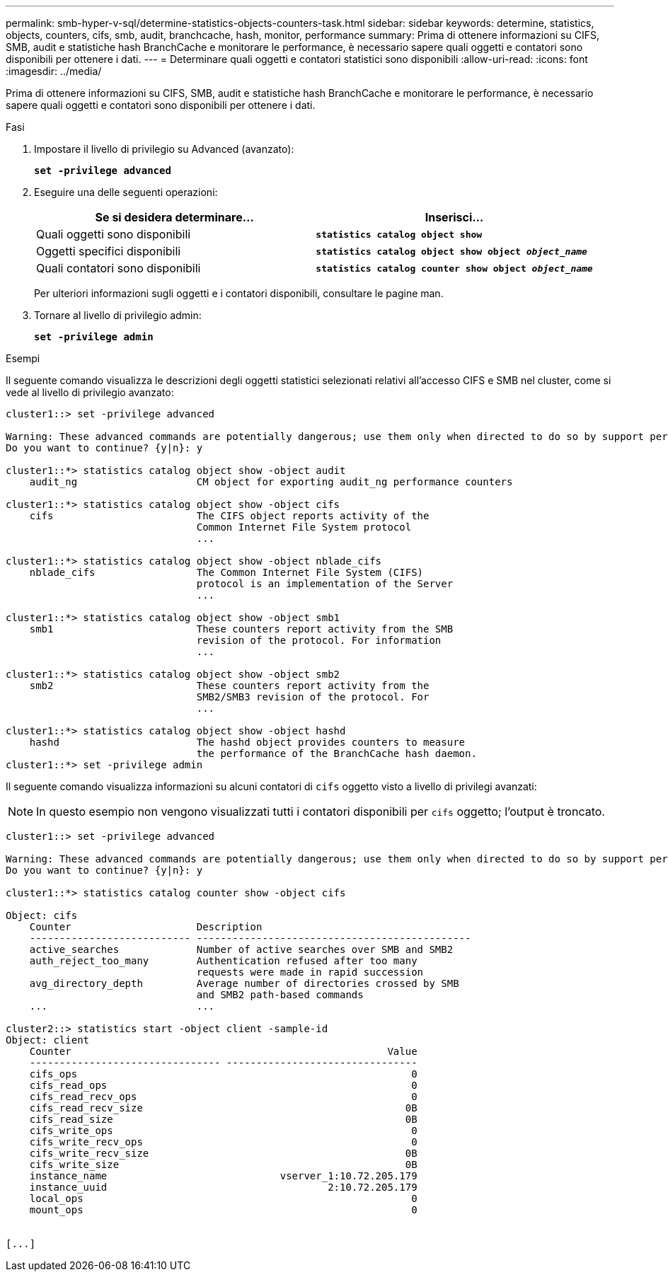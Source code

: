 ---
permalink: smb-hyper-v-sql/determine-statistics-objects-counters-task.html 
sidebar: sidebar 
keywords: determine, statistics, objects, counters, cifs, smb, audit, branchcache, hash, monitor, performance 
summary: Prima di ottenere informazioni su CIFS, SMB, audit e statistiche hash BranchCache e monitorare le performance, è necessario sapere quali oggetti e contatori sono disponibili per ottenere i dati. 
---
= Determinare quali oggetti e contatori statistici sono disponibili
:allow-uri-read: 
:icons: font
:imagesdir: ../media/


[role="lead"]
Prima di ottenere informazioni su CIFS, SMB, audit e statistiche hash BranchCache e monitorare le performance, è necessario sapere quali oggetti e contatori sono disponibili per ottenere i dati.

.Fasi
. Impostare il livello di privilegio su Advanced (avanzato):
+
`*set -privilege advanced*`

. Eseguire una delle seguenti operazioni:
+
|===
| Se si desidera determinare... | Inserisci... 


 a| 
Quali oggetti sono disponibili
 a| 
`*statistics catalog object show*`



 a| 
Oggetti specifici disponibili
 a| 
`*statistics catalog object show object _object_name_*`



 a| 
Quali contatori sono disponibili
 a| 
`*statistics catalog counter show object _object_name_*`

|===
+
Per ulteriori informazioni sugli oggetti e i contatori disponibili, consultare le pagine man.

. Tornare al livello di privilegio admin:
+
`*set -privilege admin*`



.Esempi
Il seguente comando visualizza le descrizioni degli oggetti statistici selezionati relativi all'accesso CIFS e SMB nel cluster, come si vede al livello di privilegio avanzato:

[listing]
----
cluster1::> set -privilege advanced

Warning: These advanced commands are potentially dangerous; use them only when directed to do so by support personnel.
Do you want to continue? {y|n}: y

cluster1::*> statistics catalog object show -object audit
    audit_ng                    CM object for exporting audit_ng performance counters

cluster1::*> statistics catalog object show -object cifs
    cifs                        The CIFS object reports activity of the
                                Common Internet File System protocol
                                ...

cluster1::*> statistics catalog object show -object nblade_cifs
    nblade_cifs                 The Common Internet File System (CIFS)
                                protocol is an implementation of the Server
                                ...

cluster1::*> statistics catalog object show -object smb1
    smb1                        These counters report activity from the SMB
                                revision of the protocol. For information
                                ...

cluster1::*> statistics catalog object show -object smb2
    smb2                        These counters report activity from the
                                SMB2/SMB3 revision of the protocol. For
                                ...

cluster1::*> statistics catalog object show -object hashd
    hashd                       The hashd object provides counters to measure
                                the performance of the BranchCache hash daemon.
cluster1::*> set -privilege admin
----
Il seguente comando visualizza informazioni su alcuni contatori di `cifs` oggetto visto a livello di privilegi avanzati:

[NOTE]
====
In questo esempio non vengono visualizzati tutti i contatori disponibili per `cifs` oggetto; l'output è troncato.

====
[listing]
----
cluster1::> set -privilege advanced

Warning: These advanced commands are potentially dangerous; use them only when directed to do so by support personnel.
Do you want to continue? {y|n}: y

cluster1::*> statistics catalog counter show -object cifs

Object: cifs
    Counter                     Description
    --------------------------- ----------------------------------------------
    active_searches             Number of active searches over SMB and SMB2
    auth_reject_too_many        Authentication refused after too many
                                requests were made in rapid succession
    avg_directory_depth         Average number of directories crossed by SMB
                                and SMB2 path-based commands
    ...                         ...

cluster2::> statistics start -object client -sample-id
Object: client
    Counter                                                     Value
    -------------------------------- --------------------------------
    cifs_ops                                                        0
    cifs_read_ops                                                   0
    cifs_read_recv_ops                                              0
    cifs_read_recv_size                                            0B
    cifs_read_size                                                 0B
    cifs_write_ops                                                  0
    cifs_write_recv_ops                                             0
    cifs_write_recv_size                                           0B
    cifs_write_size                                                0B
    instance_name                             vserver_1:10.72.205.179
    instance_uuid                                     2:10.72.205.179
    local_ops                                                       0
    mount_ops                                                       0


[...]
----